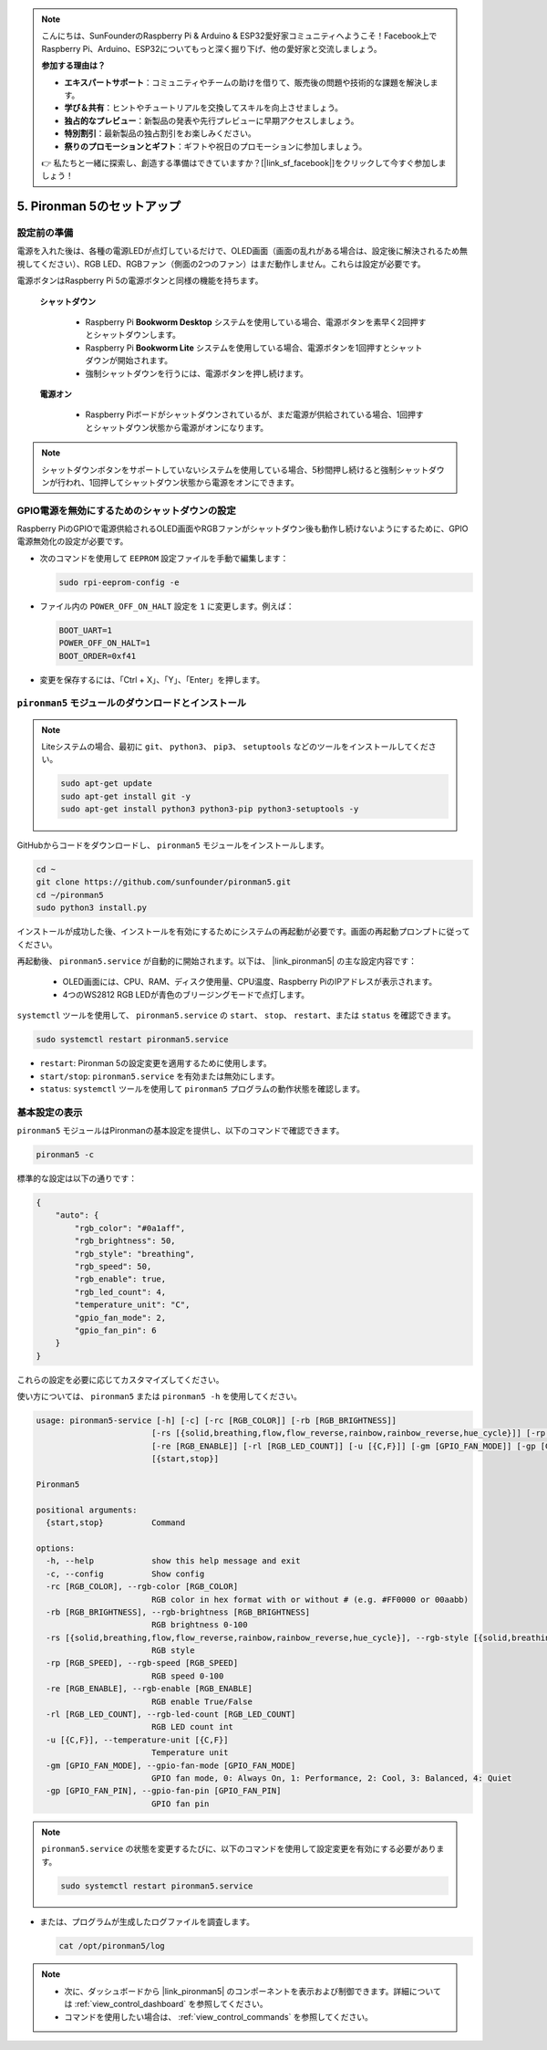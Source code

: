 .. note::

    こんにちは、SunFounderのRaspberry Pi & Arduino & ESP32愛好家コミュニティへようこそ！Facebook上でRaspberry Pi、Arduino、ESP32についてもっと深く掘り下げ、他の愛好家と交流しましょう。

    **参加する理由は？**

    - **エキスパートサポート**：コミュニティやチームの助けを借りて、販売後の問題や技術的な課題を解決します。
    - **学び＆共有**：ヒントやチュートリアルを交換してスキルを向上させましょう。
    - **独占的なプレビュー**：新製品の発表や先行プレビューに早期アクセスしましょう。
    - **特別割引**：最新製品の独占割引をお楽しみください。
    - **祭りのプロモーションとギフト**：ギフトや祝日のプロモーションに参加しましょう。

    👉 私たちと一緒に探索し、創造する準備はできていますか？[|link_sf_facebook|]をクリックして今すぐ参加しましょう！

.. _set_up_pironman5:

5. Pironman 5のセットアップ
===================================

設定前の準備
-----------------------
電源を入れた後は、各種の電源LEDが点灯しているだけで、OLED画面（画面の乱れがある場合は、設定後に解決されるため無視してください）、RGB LED、RGBファン（側面の2つのファン）はまだ動作しません。これらは設定が必要です。

電源ボタンはRaspberry Pi 5の電源ボタンと同様の機能を持ちます。

 **シャットダウン** 

    * Raspberry Pi  **Bookworm Desktop** システムを使用している場合、電源ボタンを素早く2回押すとシャットダウンします。
    * Raspberry Pi  **Bookworm Lite** システムを使用している場合、電源ボタンを1回押すとシャットダウンが開始されます。
    * 強制シャットダウンを行うには、電源ボタンを押し続けます。

 **電源オン** 

    * Raspberry Piボードがシャットダウンされているが、まだ電源が供給されている場合、1回押すとシャットダウン状態から電源がオンになります。

.. note::

    シャットダウンボタンをサポートしていないシステムを使用している場合、5秒間押し続けると強制シャットダウンが行われ、1回押してシャットダウン状態から電源をオンにできます。


GPIO電源を無効にするためのシャットダウンの設定
------------------------------------------------------------
Raspberry PiのGPIOで電源供給されるOLED画面やRGBファンがシャットダウン後も動作し続けないようにするために、GPIO電源無効化の設定が必要です。

* 次のコマンドを使用して ``EEPROM`` 設定ファイルを手動で編集します：

  .. code-block:: shell

    sudo rpi-eeprom-config -e

* ファイル内の ``POWER_OFF_ON_HALT`` 設定を ``1`` に変更します。例えば：

  .. code-block:: shell

    BOOT_UART=1
    POWER_OFF_ON_HALT=1
    BOOT_ORDER=0xf41

* 変更を保存するには、「Ctrl + X」、「Y」、「Enter」を押します。


``pironman5`` モジュールのダウンロードとインストール
-----------------------------------------------------------

.. note::

  Liteシステムの場合、最初に ``git``、 ``python3``、 ``pip3``、 ``setuptools`` などのツールをインストールしてください。
  
  .. code-block:: shell
  
    sudo apt-get update
    sudo apt-get install git -y
    sudo apt-get install python3 python3-pip python3-setuptools -y

GitHubからコードをダウンロードし、 ``pironman5`` モジュールをインストールします。

.. code-block:: shell

  cd ~
  git clone https://github.com/sunfounder/pironman5.git
  cd ~/pironman5
  sudo python3 install.py

インストールが成功した後、インストールを有効にするためにシステムの再起動が必要です。画面の再起動プロンプトに従ってください。

再起動後、 ``pironman5.service`` が自動的に開始されます。以下は、 |link_pironman5| の主な設定内容です：

  * OLED画面には、CPU、RAM、ディスク使用量、CPU温度、Raspberry PiのIPアドレスが表示されます。
  * 4つのWS2812 RGB LEDが青色のブリージングモードで点灯します。

``systemctl`` ツールを使用して、 ``pironman5.service`` の ``start``、 ``stop``、 ``restart``、または ``status`` を確認できます。

.. code-block:: shell

  sudo systemctl restart pironman5.service

* ``restart``: Pironman 5の設定変更を適用するために使用します。
* ``start/stop``: ``pironman5.service`` を有効または無効にします。
* ``status``: ``systemctl`` ツールを使用して ``pironman5`` プログラムの動作状態を確認します。

基本設定の表示
-----------------------------------

``pironman5`` モジュールはPironmanの基本設定を提供し、以下のコマンドで確認できます。

.. code-block:: shell

  pironman5 -c

標準的な設定は以下の通りです：

.. code-block:: 

  {
      "auto": {
          "rgb_color": "#0a1aff",
          "rgb_brightness": 50,
          "rgb_style": "breathing",
          "rgb_speed": 50,
          "rgb_enable": true,
          "rgb_led_count": 4,
          "temperature_unit": "C",
          "gpio_fan_mode": 2,
          "gpio_fan_pin": 6
      }
  }

これらの設定を必要に応じてカスタマイズしてください。

使い方については、 ``pironman5`` または ``pironman5 -h`` を使用してください。

.. code-block::

  usage: pironman5-service [-h] [-c] [-rc [RGB_COLOR]] [-rb [RGB_BRIGHTNESS]]
                          [-rs [{solid,breathing,flow,flow_reverse,rainbow,rainbow_reverse,hue_cycle}]] [-rp [RGB_SPEED]]
                          [-re [RGB_ENABLE]] [-rl [RGB_LED_COUNT]] [-u [{C,F}]] [-gm [GPIO_FAN_MODE]] [-gp [GPIO_FAN_PIN]]
                          [{start,stop}]

  Pironman5

  positional arguments:
    {start,stop}          Command

  options:
    -h, --help            show this help message and exit
    -c, --config          Show config
    -rc [RGB_COLOR], --rgb-color [RGB_COLOR]
                          RGB color in hex format with or without # (e.g. #FF0000 or 00aabb)
    -rb [RGB_BRIGHTNESS], --rgb-brightness [RGB_BRIGHTNESS]
                          RGB brightness 0-100
    -rs [{solid,breathing,flow,flow_reverse,rainbow,rainbow_reverse,hue_cycle}], --rgb-style [{solid,breathing,flow,flow_reverse,rainbow,rainbow_reverse,hue_cycle}]
                          RGB style
    -rp [RGB_SPEED], --rgb-speed [RGB_SPEED]
                          RGB speed 0-100
    -re [RGB_ENABLE], --rgb-enable [RGB_ENABLE]
                          RGB enable True/False
    -rl [RGB_LED_COUNT], --rgb-led-count [RGB_LED_COUNT]
                          RGB LED count int
    -u [{C,F}], --temperature-unit [{C,F}]
                          Temperature unit
    -gm [GPIO_FAN_MODE], --gpio-fan-mode [GPIO_FAN_MODE]
                          GPIO fan mode, 0: Always On, 1: Performance, 2: Cool, 3: Balanced, 4: Quiet
    -gp [GPIO_FAN_PIN], --gpio-fan-pin [GPIO_FAN_PIN]
                          GPIO fan pin

.. note::

  ``pironman5.service`` の状態を変更するたびに、以下のコマンドを使用して設定変更を有効にする必要があります。

  .. code-block:: shell

    sudo systemctl restart pironman5.service


* または、プログラムが生成したログファイルを調査します。

  .. code-block:: shell

    cat /opt/pironman5/log

.. note::

  * 次に、ダッシュボードから |link_pironman5| のコンポーネントを表示および制御できます。詳細については :ref:`view_control_dashboard` を参照してください。
  * コマンドを使用したい場合は、 :ref:`view_control_commands` を参照してください。

